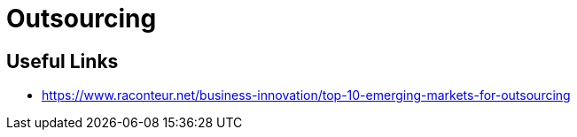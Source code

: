 = Outsourcing 


== Useful Links
- https://www.raconteur.net/business-innovation/top-10-emerging-markets-for-outsourcing

